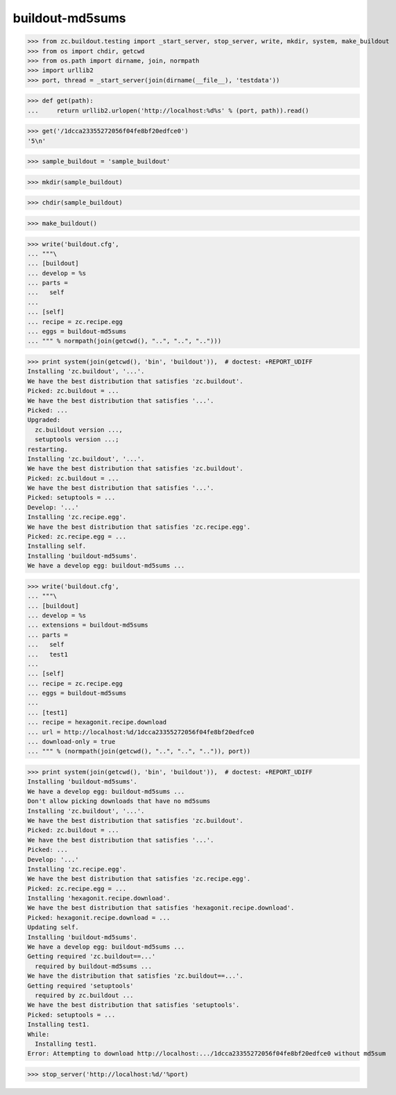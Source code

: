 buildout-md5sums
================

>>> from zc.buildout.testing import _start_server, stop_server, write, mkdir, system, make_buildout
>>> from os import chdir, getcwd
>>> from os.path import dirname, join, normpath
>>> import urllib2
>>> port, thread = _start_server(join(dirname(__file__), 'testdata'))

>>> def get(path):
...     return urllib2.urlopen('http://localhost:%d%s' % (port, path)).read()

>>> get('/1dcca23355272056f04fe8bf20edfce0')
'5\n'

>>> sample_buildout = 'sample_buildout'

>>> mkdir(sample_buildout)

>>> chdir(sample_buildout)

>>> make_buildout()

>>> write('buildout.cfg',
... """\
... [buildout]
... develop = %s
... parts =
...   self
...
... [self]
... recipe = zc.recipe.egg
... eggs = buildout-md5sums
... """ % normpath(join(getcwd(), "..", "..", "..")))

>>> print system(join(getcwd(), 'bin', 'buildout')),  # doctest: +REPORT_UDIFF
Installing 'zc.buildout', '...'.
We have the best distribution that satisfies 'zc.buildout'.
Picked: zc.buildout = ...
We have the best distribution that satisfies '...'.
Picked: ...
Upgraded:
  zc.buildout version ...,
  setuptools version ...;
restarting.
Installing 'zc.buildout', '...'.
We have the best distribution that satisfies 'zc.buildout'.
Picked: zc.buildout = ...
We have the best distribution that satisfies '...'.
Picked: setuptools = ...
Develop: '...'
Installing 'zc.recipe.egg'.
We have the best distribution that satisfies 'zc.recipe.egg'.
Picked: zc.recipe.egg = ...
Installing self.
Installing 'buildout-md5sums'.
We have a develop egg: buildout-md5sums ...

>>> write('buildout.cfg',
... """\
... [buildout]
... develop = %s
... extensions = buildout-md5sums
... parts =
...   self
...   test1
...
... [self]
... recipe = zc.recipe.egg
... eggs = buildout-md5sums
...
... [test1]
... recipe = hexagonit.recipe.download
... url = http://localhost:%d/1dcca23355272056f04fe8bf20edfce0
... download-only = true
... """ % (normpath(join(getcwd(), "..", "..", "..")), port))

>>> print system(join(getcwd(), 'bin', 'buildout')),  # doctest: +REPORT_UDIFF
Installing 'buildout-md5sums'.
We have a develop egg: buildout-md5sums ...
Don't allow picking downloads that have no md5sums
Installing 'zc.buildout', '...'.
We have the best distribution that satisfies 'zc.buildout'.
Picked: zc.buildout = ...
We have the best distribution that satisfies '...'.
Picked: ...
Develop: '...'
Installing 'zc.recipe.egg'.
We have the best distribution that satisfies 'zc.recipe.egg'.
Picked: zc.recipe.egg = ...
Installing 'hexagonit.recipe.download'.
We have the best distribution that satisfies 'hexagonit.recipe.download'.
Picked: hexagonit.recipe.download = ...
Updating self.
Installing 'buildout-md5sums'.
We have a develop egg: buildout-md5sums ...
Getting required 'zc.buildout==...'
  required by buildout-md5sums ...
We have the distribution that satisfies 'zc.buildout==...'.
Getting required 'setuptools'
  required by zc.buildout ...
We have the best distribution that satisfies 'setuptools'.
Picked: setuptools = ...
Installing test1.
While:
  Installing test1.
Error: Attempting to download http://localhost:.../1dcca23355272056f04fe8bf20edfce0 without md5sum

>>> stop_server('http://localhost:%d/'%port)


